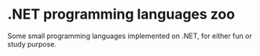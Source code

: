 * .NET programming languages zoo

Some small programming languages implemented on .NET, for either fun or study purpose.
